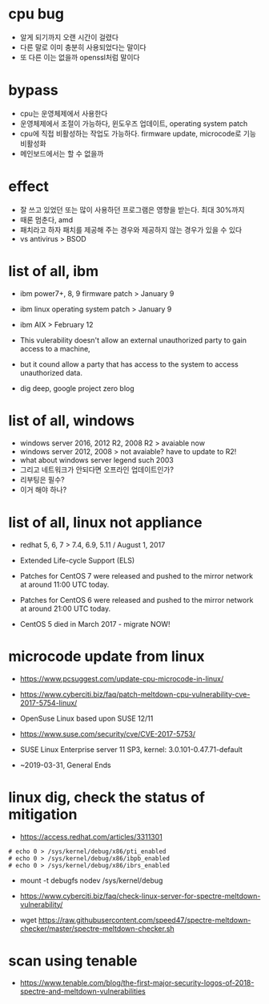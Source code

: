 * cpu bug

- 알게 되기까지 오랜 시간이 걸렸다
- 다른 말로 이미 충분히 사용되었다는 말이다
- 또 다른 이는 없을까 openssl처럼 말이다

* bypass

- cpu는 운영체제에서 사용한다 
- 운영체제에서 조절이 가능하다, 윈도우즈 업데이트, operating system patch
- cpu에 직접 비활성하는 작업도 가능하다. firmware update, microcode로 기능 비활성화
- 메인보드에서는 할 수 없을까

* effect

- 잘 쓰고 있었던 또는 많이 사용하던 프로그램은 영향을 받는다. 최대 30%까지
- 때론 멈춘다, amd
- 패치라고 하자 패치를 제공해 주는 경우와 제공하지 않는 경우가 있을 수 있다
- vs antivirus > BSOD

* list of all, ibm

- ibm power7+, 8, 9 firmware patch > January 9
- ibm linux operating system patch > January 9
- ibm AIX > February 12

- This vulerability doesn't allow an external unauthorized party to gain access to a machine, 
- but it cound allow a party that has access to the system to access unauthorized data.

- dig deep, google project zero blog

* list of all, windows

- windows server 2016, 2012 R2, 2008 R2 > avaiable now
- windows server 2012, 2008 > not avaiable? have to update to R2!
- what about windows server legend such 2003
- 그리고 네트워크가 안되다면 오프라인 업데이트인가?
- 리부팅은 필수?
- 이거 해야 하나?

* list of all, linux not appliance

- redhat 5, 6, 7 > 7.4, 6.9, 5.11 / August 1, 2017
- Extended Life-cycle Support (ELS)

- Patches for CentOS 7 were released and pushed to the mirror network at around 11:00 UTC today.
- Patches for CentOS 6 were released and pushed to the mirror network at around 21:00 UTC today.
- CentOS 5 died in March 2017 - migrate NOW!

* microcode update from linux

- https://www.pcsuggest.com/update-cpu-microcode-in-linux/
- https://www.cyberciti.biz/faq/patch-meltdown-cpu-vulnerability-cve-2017-5754-linux/

- OpenSuse Linux based upon SUSE 12/11
- https://www.suse.com/security/cve/CVE-2017-5753/

- SUSE Linux Enterprise server 11 SP3, kernel: 3.0.101-0.47.71-default
- ~2019-03-31, General Ends

* linux dig, check the status of mitigation

- https://access.redhat.com/articles/3311301

#+BEGIN_SRC 
# echo 0 > /sys/kernel/debug/x86/pti_enabled
# echo 0 > /sys/kernel/debug/x86/ibpb_enabled
# echo 0 > /sys/kernel/debug/x86/ibrs_enabled
#+END_SRC

-   mount -t debugfs nodev /sys/kernel/debug

- https://www.cyberciti.biz/faq/check-linux-server-for-spectre-meltdown-vulnerability/
- wget https://raw.githubusercontent.com/speed47/spectre-meltdown-checker/master/spectre-meltdown-checker.sh
 
* scan using tenable 

- https://www.tenable.com/blog/the-first-major-security-logos-of-2018-spectre-and-meltdown-vulnerabilities

